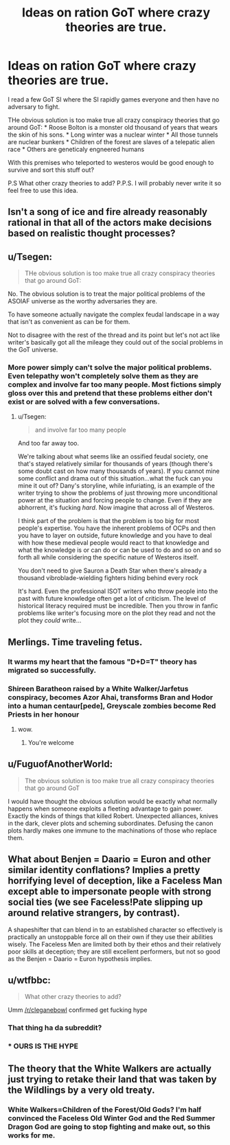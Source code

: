 #+TITLE: Ideas on ration GoT where crazy theories are true.

* Ideas on ration GoT where crazy theories are true.
:PROPERTIES:
:Author: hoja_nasredin
:Score: 1
:DateUnix: 1455468250.0
:DateShort: 2016-Feb-14
:END:
I read a few GoT SI where the SI rapidly games everyone and then have no adversary to fight.

THe obvious solution is too make true all crazy conspiracy theories that go around GoT: * Roose Bolton is a monster old thousand of years that wears the skin of his sons. * Long winter was a nuclear winter * All those tunnels are nuclear bunkers * Children of the forest are slaves of a telepatic alien race * Others are geneticaly engneered humans

With this premises who teleported to westeros would be good enough to survive and sort this stuff out?

P.S What other crazy theories to add? P.P.S. I will probably never write it so feel free to use this idea.


** Isn't a song of ice and fire already reasonably rational in that all of the actors make decisions based on realistic thought processes?
:PROPERTIES:
:Author: LeonCross
:Score: 7
:DateUnix: 1455502602.0
:DateShort: 2016-Feb-15
:END:


** u/Tsegen:
#+begin_quote
  THe obvious solution is too make true all crazy conspiracy theories that go around GoT:
#+end_quote

No. The obvious solution is to treat the major political problems of the ASOIAF universe as the worthy adversaries they are.

To have someone actually navigate the complex feudal landscape in a way that isn't as convenient as can be for them.

Not to disagree with the rest of the thread and its point but let's not act like writer's basically got all the mileage they could out of the social problems in the GoT universe.
:PROPERTIES:
:Author: Tsegen
:Score: 6
:DateUnix: 1455518867.0
:DateShort: 2016-Feb-15
:END:

*** More power simply can't solve the major political problems. Even telepathy won't completely solve them as they are complex and involve far too many people. Most fictions simply gloss over this and pretend that these problems either don't exist or are solved with a few conversations.
:PROPERTIES:
:Author: KZLightning
:Score: 3
:DateUnix: 1455554333.0
:DateShort: 2016-Feb-15
:END:

**** u/Tsegen:
#+begin_quote
  and involve far too many people
#+end_quote

And too far away too.

We're talking about what seems like an ossified feudal society, one that's stayed relatively similar for thousands of years (though there's some doubt cast on how many thousands of years). If you cannot mine some conflict and drama out of this situation...what the fuck can you mine it out of? Dany's storyline, while infuriating, is an example of the writer trying to show the problems of just throwing more unconditional power at the situation and forcing people to change. Even if they are abhorrent, it's fucking /hard/. Now imagine that across all of Westeros.

I think part of the problem is that the problem is too big for most people's expertise. You have the inherent problems of OCPs and then you have to layer on outside, future knowledge and you have to deal with how these medieval people would react to that knowledge and what the knowledge is or can do or can be used to do and so on and so forth all while considering the specific nature of Westeros itself.

You don't need to give Sauron a Death Star when there's already a thousand vibroblade-wielding fighters hiding behind every rock

It's hard. Even the professional ISOT writers who throw people into the past with future knowledge often get a lot of criticism. The level of historical literacy required must be incredible. Then you throw in fanfic problems like writer's focusing more on the plot they read and not the plot they /could/ write...
:PROPERTIES:
:Author: Tsegen
:Score: 4
:DateUnix: 1455557555.0
:DateShort: 2016-Feb-15
:END:


** Merlings. Time traveling fetus.
:PROPERTIES:
:Author: chaosmosis
:Score: 5
:DateUnix: 1455482055.0
:DateShort: 2016-Feb-15
:END:

*** It warms my heart that the famous "D+D=T" theory has migrated so successfully.
:PROPERTIES:
:Author: steadwik
:Score: 3
:DateUnix: 1455574414.0
:DateShort: 2016-Feb-16
:END:


*** Shireen Baratheon raised by a White Walker/Jarfetus conspiracy, becomes Azor Ahai, transforms Bran and Hodor into a human centaur[pede], Greyscale zombies become Red Priests in her honour
:PROPERTIES:
:Score: 2
:DateUnix: 1455535495.0
:DateShort: 2016-Feb-15
:END:

**** wow.
:PROPERTIES:
:Author: hoja_nasredin
:Score: 1
:DateUnix: 1455619579.0
:DateShort: 2016-Feb-16
:END:

***** You're welcome
:PROPERTIES:
:Score: 1
:DateUnix: 1455929531.0
:DateShort: 2016-Feb-20
:END:


** u/FuguofAnotherWorld:
#+begin_quote
  The obvious solution is too make true all crazy conspiracy theories that go around GoT
#+end_quote

I would have thought the obvious solution would be exactly what normally happens when someone exploits a fleeting advantage to gain power. Exactly the kinds of things that killed Robert. Unexpected alliances, knives in the dark, clever plots and scheming subordinates. Defusing the canon plots hardly makes one immune to the machinations of those who replace them.
:PROPERTIES:
:Author: FuguofAnotherWorld
:Score: 5
:DateUnix: 1455546351.0
:DateShort: 2016-Feb-15
:END:


** What about Benjen = Daario = Euron and other similar identity conflations? Implies a pretty horrifying level of deception, like a Faceless Man except able to impersonate people with strong social ties (we see Faceless!Pate slipping up around relative strangers, by contrast).

A shapeshifter that can blend in to an established character so effectively is practically an unstoppable force all on their own if they use their abilities wisely. The Faceless Men are limited both by their ethos and their relatively poor skills at deception; they are still excellent performers, but not so good as the Benjen = Daario = Euron hypothesis implies.
:PROPERTIES:
:Author: ZeroNihilist
:Score: 3
:DateUnix: 1455469434.0
:DateShort: 2016-Feb-14
:END:


** u/wtfbbc:
#+begin_quote
  What other crazy theories to add?
#+end_quote

Umm [[/r/cleganebowl]] confirmed get fucking hype
:PROPERTIES:
:Author: wtfbbc
:Score: 2
:DateUnix: 1455471444.0
:DateShort: 2016-Feb-14
:END:

*** That thing ha da subreddit?
:PROPERTIES:
:Author: hoja_nasredin
:Score: 1
:DateUnix: 1455619615.0
:DateShort: 2016-Feb-16
:END:


*** * OURS IS THE HYPE
  :PROPERTIES:
  :CUSTOM_ID: ours-is-the-hype
  :END:
:PROPERTIES:
:Author: Nevereatcars
:Score: 0
:DateUnix: 1455581603.0
:DateShort: 2016-Feb-16
:END:


** The theory that the White Walkers are actually just trying to retake their land that was taken by the Wildlings by a very old treaty.
:PROPERTIES:
:Author: KharakIsBurning
:Score: 1
:DateUnix: 1455503432.0
:DateShort: 2016-Feb-15
:END:

*** White Walkers=Children of the Forest/Old Gods? I'm half convinced the Faceless Old Winter God and the Red Summer Dragon God are going to stop fighting and make out, so this works for me.
:PROPERTIES:
:Score: 1
:DateUnix: 1455535574.0
:DateShort: 2016-Feb-15
:END:
